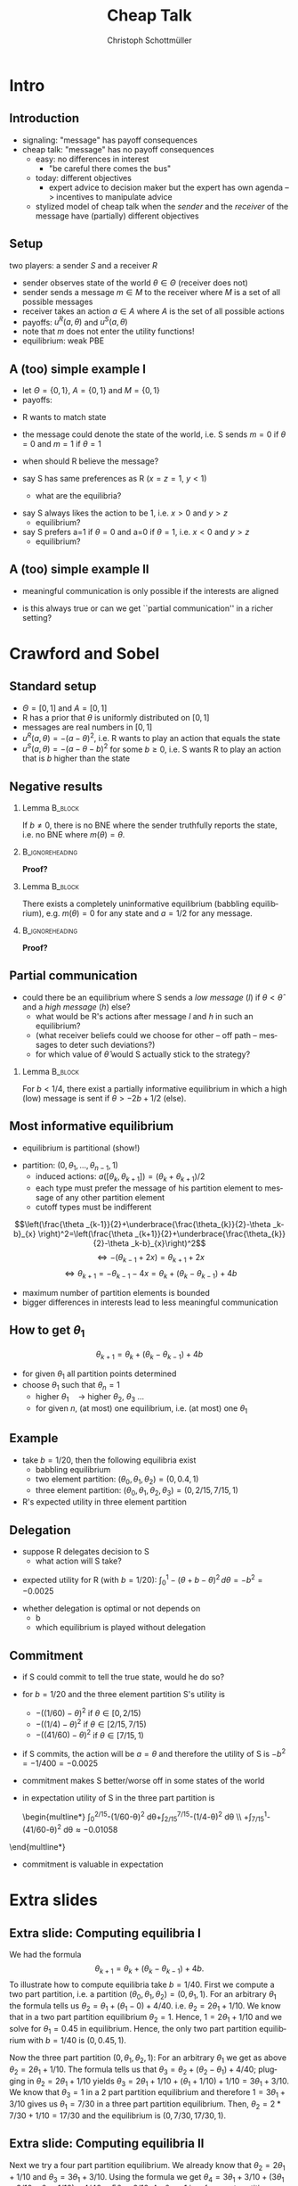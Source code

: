 #+Title: Cheap Talk
#+AUTHOR:    Christoph Schottmüller
#+Date: 

#+LANGUAGE:  en
#+OPTIONS:   H:2 num:t toc:nil \n:nil @:t ::t |:t ^:t -:t f:t *:t <:t
#+OPTIONS:   TeX:t LaTeX:t skip:nil d:nil todo:t pri:nil tags:not-in-toc
#+INFOJS_OPT: view:nil toc:nil ltoc:t mouse:underline buttons:0 path:http://orgmode.org/org-info.js
#+EXPORT_SELECT_TAGS: export
#+EXPORT_EXCLUDE_TAGS: noexport


#+startup: beamer
#+LaTeX_CLASS: beamer
#+LaTeX_CLASS_OPTIONS: 
#+BEAMER_FRAME_LEVEL: 2
#+latex_header: \mode<beamer>{\useinnertheme{rounded}\usecolortheme{rose}\usecolortheme{dolphin}\setbeamertemplate{navigation symbols}{}\setbeamertemplate{footline}[frame number]{}}
#+latex_header: \mode<beamer>{\usepackage{amsmath}\usepackage{ae,aecompl,amsthm,amssymb}\usepackage{sgamevar,tikz}\usetikzlibrary{trees}}
#+LATEX_HEADER:\let\oldframe\frame\renewcommand\frame[1][allowframebreaks]{\oldframe[#1]}
#+LATEX_HEADER: \setbeamertemplate{frametitle continuation}[from second]

* Intro
** Introduction
- signaling: "message" has payoff consequences
- cheap talk: "message" has  no payoff consequences
  - easy: no differences in interest
    - "be careful there comes the bus"
  - today: different objectives
    - expert advice to decision maker but the expert has own agenda --> incentives to manipulate advice
  #  - central bank inflation forecast influences fiscal policy --> incentives to manipulate forecast?
  # doctor in NL

    - stylized model of cheap talk when the \emph{sender} and the \emph{receiver} of the message have (partially) different objectives

** Setup
two players: a sender $S$ and a receiver $R$
- sender observes state of the world $\theta\in\Theta$ (receiver does not)
- sender sends a message $m\in M$ to the receiver where $M$ is a set of all possible messages
- receiver takes an action $a\in A$ where $A$ is the set of all possible actions
- payoffs: $u^R(a,\theta )$ and $u^S(a,\theta)$
- note that $m$ does not enter the utility functions!
- equilibrium: weak PBE

** A (too) simple example I
- let $\Theta =\{0, 1\}$, $A=\{0,1\}$ and  $M=\{0,1\}$ 
- payoffs:

\begin{center}
    \begin{game}{2}{2}[action][state]
      \> 0 \> 1 \\
0    \> 1,x   \> 0,y    \\
1    \> 0,0  \> 1,z
    \end{game}
\end{center}

- R wants to match state
- the message could denote the state of the world, i.e. S sends $m=0$ if $\theta=0$ and $m=1$ if $\theta =1$
- when should R believe the message?

- say S has same preferences as R ($x=z=1$, $y<1$)
  - what are the equilibria?
# babbling and truthful communication

- say S always likes the action to be 1, i.e. $x>0$ and $y>z$
    - equilibrium?
- say S prefers a=1 if $\theta =0$ and a=0 if $\theta =1$, i.e. $x<0$ and $y>z$
    - equilibrium?

** A (too) simple example II
 - meaningful communication is only possible if the interests are aligned
- is this always true or can we get ``partial communication'' in a richer setting?

* Crawford and Sobel
** Standard setup
- $\Theta =[0,1]$ and $A=[0,1]$ 
- R has a prior that $\theta$ is uniformly distributed on $[0,1]$
- messages are real numbers in $[0,1]$ 
- $u^R(a,\theta )=-(a-\theta )^2$, i.e. R wants to play an action that equals the state
- $u^S(a,\theta )=-(a-\theta -b)^2$ for some $b\geq0$, i.e. S wants R to play an action that is $b$ higher than the state

** Negative results
*** Lemma							    :B_block:
    :PROPERTIES:
    :BEAMER_env: block
    :END:
  If $b\neq0$, there is no BNE where the sender truthfully reports the state, i.e. no BNE where $m(\theta )=\theta$.
*** 							    :B_ignoreheading:
    :PROPERTIES:
    :BEAMER_env: ignoreheading
    :END:
*Proof?*

\vspace*{1.5cm}
*** Lemma							    :B_block:
    :PROPERTIES:
    :BEAMER_env: block
    :END:
  There exists a completely uninformative equilibrium (babbling equilibrium), e.g. $m(\theta)=0$ for any state and $a=1/2$ for any message.
*** 							    :B_ignoreheading:
    :PROPERTIES:
    :BEAMER_env: ignoreheading
    :END:
*Proof?*

** Partial communication
- could there be an equilibrium where S sends a  /low message/ (/l/) if $\theta<\hat\theta$ and a /high message/ (/h/) else?
  - what would be R's actions after message /l/ and /h/ in such an equilibrium?
  - (what receiver beliefs could we choose for other -- off path -- messages to deter such deviations?)
  - for which value of $\hat\theta$ would S actually stick to the strategy?
  # $\hat\theta$ has to be indifferent between the two messages, i.e. $-(\hat\theta/2-\hat\theta-b)=(1+\hat\theta)/2-\hat\theta-b$, i.e. \hat\theta=-2b+1/2
 \pause

*** Lemma							    :B_block:
    :PROPERTIES:
    :BEAMER_env: block
    :END:
For $b<1/4$, there exist a partially informative equilibrium in which a high (low) message is sent if $\theta>-2b+1/2$ (else).

** Most informative equilibrium

- equilibrium is partitional (show!)
# if one type of S prefers a high action to a low one than the same is true for all higher types (draw utility functions, i.e. quadratics, to see this)

- partition: $(0,\theta_1,\dots,\theta_{n-1},1)$
  - induced actions: $a([\theta_k,\theta_{k+1}])=(\theta_k+\theta_{k+1})/2$
  - each type must prefer the message of his partition element to message of any other partition element
  - cutoff types must be indifferent
$$\left(\frac{\theta _{k-1}}{2}+\underbrace{\frac{\theta_{k}}{2}-\theta _k-b}_{x} \right)^2=\left(\frac{\theta _{k+1}}{2}+\underbrace{\frac{\theta_{k}}{2}-\theta _k-b}_{x}\right)^2$$
$$\Leftrightarrow -(\theta_{k-1}+2x)=\theta _{k+1}+2x$$
$$\Leftrightarrow\theta _{k+1}=-\theta _{k-1}-4x=\theta_k+(\theta_k-\theta_{k-1})+4b$$

- maximum number of partition elements is bounded
- bigger differences in interests lead to less meaningful communication


** How to get $\theta_1$

$$\theta _{k+1}=\theta_k+(\theta_k-\theta_{k-1})+4b$$
- for given $\theta_1$ all partition points determined
- choose $\theta_1$ such that $\theta_n=1$
  - higher $\theta_1\quad\rightarrow$ higher $\theta_2$, $\theta_3$ \dots
  - for given $n$, (at most) one equilibrium, i.e. (at most) one $\theta_1$

** Example
- take $b=1/20$, then the following equilibria exist
  - babbling equilibrium 
  - two element partition: $(\theta _0,\theta _1,\theta _2)=(0,0.4,1)$
  - three element partition: $(\theta _0,\theta _1,\theta _2,\theta _3)=(0,2/15,7/15,1)$

- R's expected utility in three element partition

\begin{multline*}
  \int_0^{2/15}- (1/15-\theta)^2\,d\theta
  +\int_{2/15}^{7/15}-(9/30-\theta )^2\,d\theta
 \\ +\int_{7/15}^{1}-(11/15-\theta)^2\,d\theta \approx -0.0159
\end{multline*}


** Delegation
- suppose R delegates decision to S
  - what action will S take?
  
\pause
  - expected utility for R (with $b=1/20$): $\int_0^1 -(\theta +b-\theta )^2\,d\theta =-b^2=-0.0025$
- whether delegation is optimal or not depends on
   - b
   - which equilibrium is played without delegation

** Commitment

- if S could commit to tell the true state, would he do so?
- for $b=1/20$ and the three element partition S's utility is 
     - $-((1/60)-\theta )^2$ if $\theta \in [0,2/15)$
     - $-((1/4)-\theta )^2$ if $\theta \in [2/15,7/15)$
     - $-((41/60)-\theta )^2$ if $\theta \in [7/15,1)$

- if S commits, the action will be $a=\theta$ and therefore the utility of S is $-b^2=-1/400=-0.0025$
- commitment makes S better/worse off in some states of the world
- in expectation utility of S in the three part partition is

 \begin{multline*}
     \int_0^{2/15}-(1/60-\theta)^2 d\theta+\int_{2/15}^{7/15}-(1/4-\theta)^2 d\theta \\ +\int_{7/15}^1-(41/60-\theta)^2 d\theta\approx-0.01058
\end{multline*}
\vspace*{-2cm}
- commitment is valuable in expectation

* Extra slides
** Extra slide: Computing equilibria I
We had the formula $$\theta _{k+1}=\theta_k+(\theta_k-\theta_{k-1})+4b.$$ To illustrate how to compute equilibria take $b=1/40$. First we compute a two part partition, i.e. a partition $(\theta_0,\theta_1,\theta_2)=(0,\theta_1,1)$. For an arbitrary $\theta_1$ the formula tells us $\theta_2=\theta_1+(\theta_1-0)+4/40$. i.e. $\theta_2=2\theta_1+1/10$. We know that in a two part partition equilibrium $\theta_2=1$. Hence, $1=2\theta_1+1/10$ and we solve for $\theta_1=0.45$ in equilibrium. Hence, the only two part partition equilibrium with $b=1/40$ is $(0,0.45,1)$. 

Now the three part partition $(0,\theta_1,\theta_2,1)$: For an arbitrary $\theta_1$ we get as above $\theta_2=2\theta_1+1/10$. The formula tells us that $\theta_3=\theta_2+(\theta_2-\theta_1)+4/40$; plugging in $\theta_2=2\theta_1+1/10$ yields $\theta_3=2\theta_1+1/10+(\theta_1+1/10)+1/10=3\theta_1+3/10$. We know that $\theta_3=1$ in a 2 part partition equilibrium and therefore $1=3\theta_1+3/10$ gives us $\theta_1=7/30$ in a three part partition equilibrium. Then, $\theta_2=2*7/30+1/10=17/30$ and the equilibrium is $(0,7/30,17/30,1)$.

** Extra slide: Computing equilibria II

Next we try a four part partition equilibrium. We already know that $\theta_2=2\theta_1+1/10$ and $\theta_3=3\theta_1+3/10$. Using the formula we get $\theta_4=3\theta_1+3/10+(3\theta_1+3/10-\theta_1-1/10)+4/40=5\theta_1+6/10$. As $\theta_4=1$ in a four part partition equilibrium, we get $\theta_1=4/50$ and the equilibrium partition is $(0,4/50,13/50,27/50,1)$.

The five part partition: $\theta_5=5\theta_1+6/10+(5\theta_1+6/10-3\theta_1-3/10)+4/40=7\theta_1+1$. In a five part partition equilibrium $\theta_5=1$ which yields $\theta_1=0$. But this is not a five part partition as $\theta_0=\theta_1$ while a partition would require $\theta_1>\theta_0$. Hence, there is no five part partition equilibrium and the most informative equilibrium is the four part partition equilibrium.
